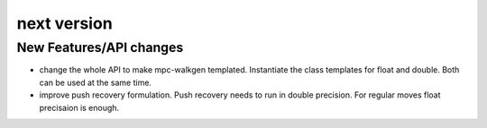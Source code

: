 next version
============

New Features/API changes
------------------------

* change the whole API to make mpc-walkgen templated. Instantiate the
  class templates for float and double. Both can be used at the same time.

* improve push recovery formulation. Push recovery needs to run in double
  precision. For regular moves float precisaion is enough.
